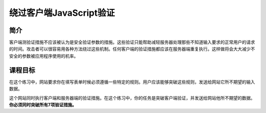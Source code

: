 .. -*- coding: utf-8 -*-

.. _bypass_client_side_js_validation:

绕过客户端JavaScript验证
==========================

.. _jsv_concept:

简介
-----

客户端测验证措施不应该被认为是安全验证参数的措施。这些验证只能帮助减轻服务器处理那些不知道输入要求的正常用户的请求的时间。攻击者可以很容易用各种方法绕过这些机制。任何客户端的验证措施都应该在服务器端重复执行。这样做将会大大减少不安全的参数被应用程序使用的机率。

.. _jsv_goal:

课程目标
----------

在这个练习中，网站要求你在填写表单时候必须遵循一些特定的规则。用户应该能够突破这些规则，发送给网站它所不期望的输入数据。

这个网站同时执行客户端和服务器端的验证措施。在这个练习中，你的任务是突破客户端验证，并发送给网站他所不期望的数据。 **你必须同时突破所有7项验证措施。**

